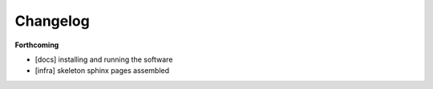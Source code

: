 =========
Changelog
=========

**Forthcoming**

* [docs] installing and running the software
* [infra] skeleton sphinx pages assembled
